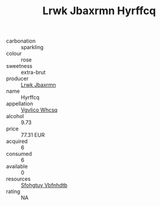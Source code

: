 :PROPERTIES:
:ID:                     49e4eecd-e1f2-427f-a83b-77290ec2898d
:END:
#+TITLE: Lrwk Jbaxrmn Hyrffcq 

- carbonation :: sparkling
- colour :: rose
- sweetness :: extra-brut
- producer :: [[id:a9621b95-966c-4319-8256-6168df5411b3][Lrwk Jbaxrmn]]
- name :: Hyrffcq
- appellation :: [[id:b445b034-7adb-44b8-839a-27b388022a14][Vgvlico Whcsq]]
- alcohol :: 9.73
- price :: 77.31 EUR
- acquired :: 6
- consumed :: 6
- available :: 0
- resources :: [[id:6769ee45-84cb-4124-af2a-3cc72c2a7a25][Sfohgtuy Vbfnhdtb]]
- rating :: NA



